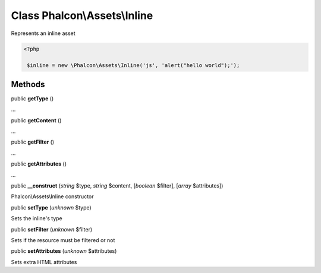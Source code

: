 Class **Phalcon\\Assets\\Inline**
=================================

Represents an inline asset  

.. code-block:: php

    <?php

     $inline = new \Phalcon\Assets\Inline('js', 'alert("hello world");');



Methods
-------

public  **getType** ()

...


public  **getContent** ()

...


public  **getFilter** ()

...


public  **getAttributes** ()

...


public  **__construct** (*string* $type, *string* $content, [*boolean* $filter], [*array* $attributes])

Phalcon\\Assets\\Inline constructor



public  **setType** (*unknown* $type)

Sets the inline's type



public  **setFilter** (*unknown* $filter)

Sets if the resource must be filtered or not



public  **setAttributes** (*unknown* $attributes)

Sets extra HTML attributes



